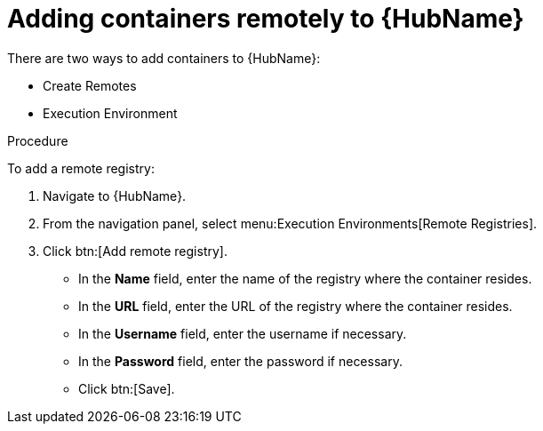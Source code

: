 //Module included in the following assemblies:

[id="adding-containers-remotely-to-the-automation-hub"]

= Adding containers remotely to {HubName}

There are two ways to add containers to {HubName}:

* Create Remotes
* Execution Environment

.Procedure
To add a remote registry:

. Navigate to {HubName}.

. From the navigation panel, select menu:Execution Environments[Remote Registries].

. Click btn:[Add remote registry].

* In the *Name* field, enter the name of the registry where the container resides.

* In the *URL* field, enter the URL of the registry where the container resides.

* In the *Username* field, enter the username if necessary.

* In the *Password* field, enter the password if necessary.

* Click btn:[Save].
